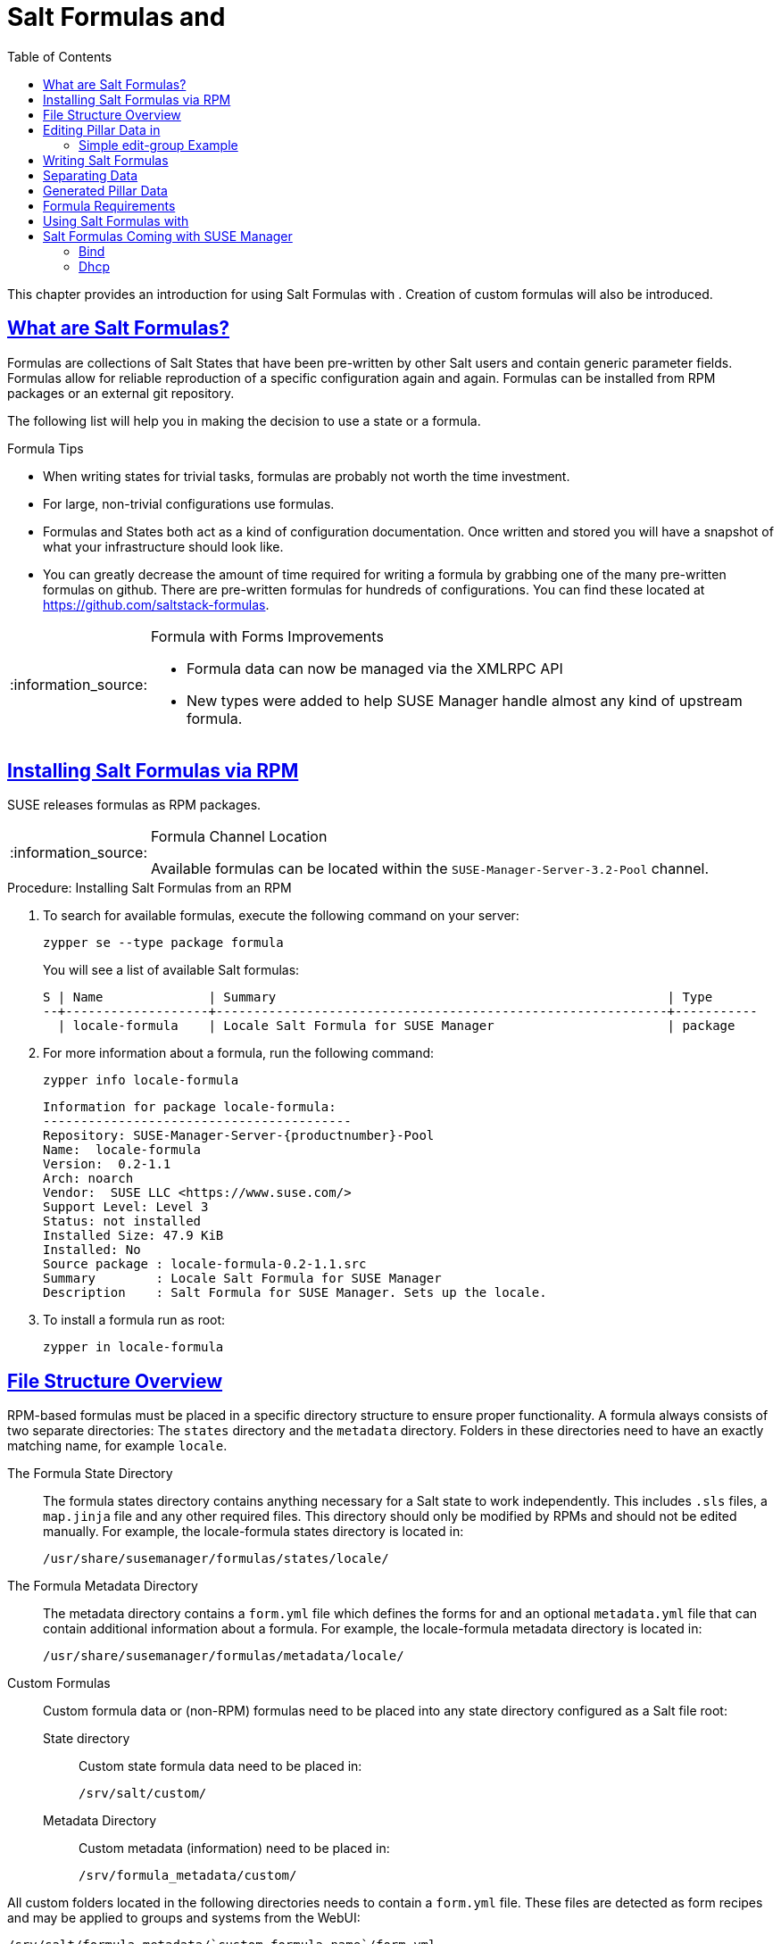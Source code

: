 [[best.practice.salt.formulas.and.forms]]
= Salt Formulas and {productname}
ifdef::env-github,backend-html5,backend-docbook5[]
//Admonitions
:tip-caption: :bulb:
:note-caption: :information_source:
:important-caption: :heavy_exclamation_mark:
:caution-caption: :fire:
:warning-caption: :warning:
:linkattrs:
// SUSE ENTITIES FOR GITHUB
// System Architecture
:zseries: z Systems
:ppc: POWER
:ppc64le: ppc64le
:ipf : Itanium
:x86: x86
:x86_64: x86_64
// Rhel Entities
:rhel: Red Hat Enterprise Linux
:rhnminrelease6: Red Hat Enterprise Linux Server 6
:rhnminrelease7: Red Hat Enterprise Linux Server 7
// SUSE Manager Entities
:productname:
:susemgr: SUSE Manager
:susemgrproxy: SUSE Manager Proxy
:productnumber: 3.2
:saltversion: 2018.3.0
:webui: WebUI
// SUSE Product Entities
:sles-version: 12
:sp-version: SP3
:jeos: JeOS
:scc: SUSE Customer Center
:sls: SUSE Linux Enterprise Server
:sle: SUSE Linux Enterprise
:slsa: SLES
:suse: SUSE
:ay: AutoYaST
endif::[]
// Asciidoctor Front Matter
:doctype: book
:sectlinks:
:toc: left
:icons: font
:experimental:
:sourcedir: .
:imagesdir: images


This chapter provides an introduction for using Salt Formulas with {productname}.
Creation of custom formulas will also be introduced.



[[best.practice.salt.formulas.what]]
== What are Salt Formulas?

Formulas are collections of Salt States that have been pre-written by other Salt users and contain generic parameter fields.
Formulas allow for reliable reproduction of a specific configuration again and again.
Formulas can be installed from RPM packages or an external git repository.

The following list will help you in making the decision to use a state or a formula.

.Formula Tips
* When writing states for trivial tasks, formulas are probably not worth the time investment.
* For large, non-trivial configurations use formulas.
* Formulas and States both act as a kind of configuration documentation.
Once written and stored you will have a snapshot of what your infrastructure should look like.
* You can greatly decrease the amount of time required for writing a formula by grabbing one of the many pre-written formulas on github.
There are pre-written formulas for hundreds of configurations.
You can find these located at https://github.com/saltstack-formulas.

[NOTE]
.Formula with Forms Improvements
====
* Formula data can now be managed via the XMLRPC API
* New types were added to help SUSE Manager handle almost any kind of upstream formula.
====



[[best.practice.salt.formulas.install]]
== Installing Salt Formulas via RPM

{suse} releases formulas as RPM packages.


[NOTE]
.Formula Channel Location
====
Available formulas can be located within the [systemitem]``SUSE-Manager-Server-3.2-Pool`` channel.
====

.Procedure: Installing Salt Formulas from an RPM
. To search for available formulas, execute the following command on your {productname} server:
+

----
zypper se --type package formula
----
+

You will see a list of available Salt formulas:
+

----
S | Name              | Summary                                                    | Type
--+-------------------+------------------------------------------------------------+-----------
  | locale-formula    | Locale Salt Formula for SUSE Manager                       | package
----
+
////
--+------------------------+-------------------------------------------+--------
  | branch-network-formula | Salt formula for configuring Branch Ser-> | package
  | image-sync-formula     | Salt formula for syncing images to Bran-> | package
  | openstack-formula      | Example openstack Salt Formula collecti-> | package
  | pxe-formula            | Formula for atftpd server on POS branch-> | package
  | saltboot-formula       | Formula for boot image of POS terminal    | package
  | timezone-formula       | Example timezone Salt Formula for SUSE -> | package

--+------------------------+---------------------------------------------------+--------
i | bind-formula   | Salt formula for configuring and running bind     | package
i | dhcpd-formula  | Salt formula for configuring and running DHCP s-> | package
i | locale-formula | Locale Salt Formula for SUSE Manager              | package
i | tftpd-formula  | Formula for tftpd server on POS branchserver      | package
i | vsftpd-formula | Formula for vsftpd server on POS branchserver     | package
////
+

. For more information about a formula, run the following command:
+

----
zypper info locale-formula
----
+

----
Information for package locale-formula:
-----------------------------------------
Repository: SUSE-Manager-Server-{productnumber}-Pool
Name:  locale-formula
Version:  0.2-1.1
Arch: noarch
Vendor:  SUSE LLC <https://www.suse.com/>
Support Level: Level 3
Status: not installed
Installed Size: 47.9 KiB
Installed: No
Source package : locale-formula-0.2-1.1.src
Summary        : Locale Salt Formula for SUSE Manager
Description    : Salt Formula for SUSE Manager. Sets up the locale.
----
. To install a formula run as root:
+

----
zypper in locale-formula
----



[[best.practice.salt.formulas.filedir]]
== File Structure Overview

RPM-based formulas must be placed in a specific directory structure to ensure proper functionality.
A formula always consists of two separate directories: The [path]``states`` directory and the [path]``metadata`` directory.
Folders in these directories need to have an exactly matching name, for example ``locale``.

The Formula State Directory::
The formula states directory contains anything necessary for a Salt state to work independently.
This includes [path]``.sls`` files, a [path]``map.jinja`` file and any other required files.
This directory should only be modified by RPMs and should not be edited manually.
For example, the [package]#locale-formula# states directory is located in:
+

----
/usr/share/susemanager/formulas/states/locale/
----
The Formula Metadata Directory::
The metadata directory contains a [path]``form.yml``
file which defines the forms for {productname}
and an optional [path]``metadata.yml``
file that can contain additional information about a formula.
For example, the [package]#locale-formula#
metadata directory is located in:
+

----
/usr/share/susemanager/formulas/metadata/locale/
----

Custom Formulas::
Custom formula data or (non-RPM) formulas need to be placed into any state directory configured as a Salt file root:

State directory:::
Custom state formula data need to be placed in:
+

----
/srv/salt/custom/
----

Metadata Directory:::
Custom metadata (information) need to be placed in:
+

----
/srv/formula_metadata/custom/
----

All custom folders located in the following directories needs to contain a [path]``form.yml`` file.
These files are detected as form recipes and may be applied to groups and systems from the {webui}:

----
/srv/salt/formula_metadata/`custom-formula-name`/form.yml
----



[[best.practice.salt.formulas.pillar]]
== Editing Pillar Data in {productname}

{productname} requires a file called [path]``form.yml``, to describe how formula data should look within the {webui}.
[path]``form.yml`` is used by {productname} to generate the desired form, with values editable by a user.

For example, the [path]``form.yml`` that is included with the [package]#locale-formula# is placed in:

----
/usr/share/susemanager/formulas/metadata/locale/form.yml
----

See part of the following [package]#locale-formula# example:

----
# This file is part of locale-formula.
#
# Foobar is free software: you can redistribute it and/or modify
# it under the terms of the GNU General Public License as published by
# the Free Software Foundation, either version 3 of the License, or
# (at your option) any later version.
#
# Foobar is distributed in the hope that it will be useful,
# but WITHOUT ANY WARRANTY; without even the implied warranty of
# MERCHANTABILITY or FITNESS FOR A PARTICULAR PURPOSE.  See the
# GNU General Public License for more details.
#
# You should have received a copy of the GNU General Public License
# along with Foobar.  If not, see <http://www.gnu.org/licenses/>.

timezone:
  $type: group

  name:
    $type: select
    $values: ["CET",
              "CST6CDT",
              "EET",
              "EST",
              "EST5EDT",
              "GMT",
              "GMT+0",
              "GMT-0",
              "GMT0",
              "Greenwich",
              "HST",
              "MET",
              "MST",
              "MST7MDT",
              "NZ",
              "NZ-CHAT",
              "Navajo",
              "PST8PDT",
              "UCT",
              "UTC",
              "Universal",
              "W-SU",
              "WET",
              "Zulu",
              "Etc/GMT+1",
              "Etc/GMT+2",
              "Etc/GMT+3",
              "Etc/GMT+4",
              "Etc/GMT+5",
              "Etc/GMT+6",
              "Etc/GMT+7",
              "Etc/GMT+8",
              "Etc/GMT+9",
              "Etc/GMT+10",
              "Etc/GMT+11",
              "Etc/GMT+12",
              "Etc/GMT-1",
              "Etc/GMT-2",
              "Etc/GMT-3",
              "Etc/GMT-4",
              "Etc/GMT-5",
              "Etc/GMT-6",
              "Etc/GMT-7",
              "Etc/GMT-8",
              "Etc/GMT-9",
              "Etc/GMT-10",
              "Etc/GMT-11",
              "Etc/GMT-12",
              "Etc/GMT-13",
              "Etc/GMT-14",
              "Etc/GMT",
              "Etc/GMT+0",
              "Etc/GMT-0",
              "Etc/GMT0",
              "Etc/Greenwich",
              "Etc/UCT",
              "Etc/UTC",
              "Etc/Universal",
              "Etc/Zulu"
              ]
    $default: CET

  hardware_clock_set_to_utc:
    $type: boolean
    $default: True
...
----

[path]``form.yml`` contains additional information that describes how the form for a pillar should look for {productname}.
This information is contained in attributes that always start with a `$` sign.

[IMPORTANT]
.Ignored Values
====
All values that start with a `$` sign are annotations used to display the UI that users interact with.
These annotations are not part of pillar data itself and are handled as metadata.
====

The following are valid attributes.

$type::
The most important attribute is the `$type` attribute.
It defines the type of the pillar value and the form-field that is generated.
The following represent the supported types:

** `text`
** `password`
** `number`
** `url`
** `email`
** `date`
** `time`
** `datetime`
** `boolean`
** `color`
** `select`
** `group`
** `edit-group`
** `namespace`
** `hidden-group` (obsolete, renamed to ``namespace``)


[NOTE]
.Text Attribute
====
The text attribute is the default and does not need to be specified explicitly.
====


Many of these values are self-explanatory:

** The `text` type generates a simple text field
** The `password` type generates a password field
** The `color` type generates a color picker.


The ``group``, ``edit-group``, and `namespace` (formerly ``hidden-group``) types do not generate an editable field and are used to structure form and pillar data.
The difference between `group` and `namespace` is `group` generates a visible border with a heading, and `namespace` shows nothing visually (and is only used to structure pillar data).
The difference between `group` and `edit-group` is `edit-group` allows to structure and restrict editable fields in a more flexible way.
For example, `edit-group` supports the `$minItems` and `$maxItems` attributes, and thus it simplifies complex and repeatable input structures.
For an `edit-group` example, see <<salt.formulas.ex.edit-group>>.

$default::
`$default` allows you to specify a default value that is displayed and used, if no other value is entered.
In an `edit-group` it allows to create initial members of the group and populate them with specified data.

$name::
`$name` allows you to specify the name of a value that is shown in the form.
If this value is not set, the pillar name is used and capitalized without underscores and dashes.
You reference it in the same section with ``${name}``.

$help and $placeholder::
The `$help` and `$placeholder` attributes are used to give a user a better understanding of what the value should be.
** `$help` defines the message a user sees when hovering over a field
** `$placeholder` displays a gray placeholder text in the field.

`$placeholder` may only be used with text fields like text, password, email or date.
It does not make sense to add a placeholder if you also use `$default` as this will hide the placeholder.

$minItems and $maxItems::
In an ``edit-group``, `$minItems` and `$maxItems` allow you to specify the lowest and highest number the group can occur.

$itemName::
In an ``edit-group``, `$itemName` allows to define a template for the name to be used for the members of the group.

$prototype::
In an ``edit-group``, `$prototype` allows to define default (or pre-filled) values for newly added members in the group.

$scope::
`$scope` allows you to specify a hierarchy level at which a value may be edited.
Possible values are ``system``, `group` and ``readonly``.
+

The default `$scope: system` allows values to be edited at group and system levels.
A value can be entered for each system but if no value is entered the system will fall back to the group default.
+

If using ``$scope: group``, a value may only be edited for a group.
On the system level you will be able to see the value, but not edit it.
+

The `$scope: readonly` option makes a field read-only.
It can be used to show a user data which should be known, but should not be editable.
This option only makes sense in combination with the $default attribute.

$visibleIf::
`$visibleIf` allows you to show a field or group if a simple condition is met.
A condition always looks similar to the following example:
+

----
some_group#another_group#my_checkbox == true
----
+

The left part of the above statement is the path to another value, and groups are separated by `$` signs.
The middle section of the command should be either `==` for a value to be equal or `!=` for values that should be not equal.
The last field in the statement can be any value which a field should have or not have.
+

The field with this attribute associated with it will now be shown only when the condition is met.
In this example the field will be shown only if `my_checkbox` is checked.
The ability to use conditional statements is not limited to check boxes.
It may also be used to check values of select-fields, text-fields, etc.
+

A check box should be structured like the following example:
+

----
some_group:
  $type: group

  another_group:
    $type: group

      my_checkbox:
        $type: boolean
----
+

Relative paths can be specified using prefix dots. One dot means sibling, 2 dots mean parent, etc. This is mostly useful for ``edit-group``.
+

----
some_group:
  $type: group

  another_group:
    $type: group

    my_checkbox:
      $type: boolean

    my_text:
      $visibleIf: .my_checkbox

  yet_another_group:
    $type: group

    my_text2:
      $visibleIf: ..another_group#my_checkbox

----
+

By using multiple groups with the attribute, you can allow a user to select an option and show a completely different form, dependent upon the selected value.
+

// [NOTE]
// .Hidden Values
// ====
Values from hidden fields may be merged into the pillar data and sent to the minion.
A formula must check the condition again and use the appropriate data.
For example:
// ====
+
----
show_option:
  $type: checkbox
some_text:
  $visibleIf: show_option == true
----
+
----
{% if pillar.show_option %}
do_something:
  with: {{ pillar.some_text }}
{% endif %}
----

$values::
`$values` can only be used together with ``$type``: select to specify the different options in the select-field.
`$values` must be a list of possible values to select.
For example:
+

----
select_something:
  $type: select
  $values: ["option1", "option2"]
----
+

Or alternatively:
+

----
select_something:
  $type: select
  $values:
    - option1
    - option2
----



[[salt.formulas.ex.edit-group]]
=== Simple edit-group Example

See the following *edit-group* example:

----
partitions:
  $name: "Hard Disk Partitions"
  $type: "edit-group"
  $minItems: 1
  $maxItems: 4
  $itemName: "Partition ${name}"
  $prototype:
    name:
      $default: "New partition"
    mountpoint:
      $default: "/var"
    size:
      $type: "number"
      $name: "Size in GB"
  $default:
    - name: "Boot"
      mountpoint: "/boot"
    - name: "Root"
      mountpoint: "/"
      size: 5000
----

After clicking btn:[Add] for one time you will see <<fig-formula-custom-harddisk-partitions>> filled with the default values.
The formula itself is called [path]``hd-partitions`` and will appear as [guimenu]``Hd Partitions`` in the {webui}.

.`edit-group` Example in the {webui}
[[fig-formula-custom-harddisk-partitions]]
image::formula-custom-harddisk-partitions.png[]

To remove definition of a partition click the minus symbol in the title line of an inner group.
When form fields are properly filled confirm with clicking btn:[Save Formula] in the upper right corner of the formula.



[[best.practice.salt.formulas.writing]]
== Writing Salt Formulas

Salt formulas are pre-written Salt states, which may be configured with pillar data.
You can parametrize state files using Jinja.
Jinja allows you to access pillar data by using the following syntax.
(This syntax works best when your uncertain a pillar value exists as it will throw an error):

----
pillar.some.value
----

When you are sure a pillar exists may also use the following syntax:

----
salt['pillar.get']('some:value', 'default value')
----

You may also replace the `pillar` value with `grains` (for example, ``grains.some.value``) allowing access to grains.

Using data this way allows you to make a formula configurable.
The following code snippet will install a package specified in the pillar ``package_name``.
For example:

----
install_a_package:
  pkg.installed:
    - name: {{ pillar.package_name }}
----

You may also use more complex constructs such as `if/else` and `for-loops` to provide greater functionality.
For Example:

----
{% if pillar.installSomething %}
something:
  pkg.installed
{% else %}
anotherPackage:
  pkg.installed
{% endif %}
----

Another example:

----
{% for service in pillar.services %}
start_{{ service }}:
  service.running:
    - name: {{ service }}
{% endfor %}
----

Jinja also provides other helpful functions.
For example, you can iterate over a dictionary:

----
{% for key, value in some_dictionary.items() %}
do_something_with_{{ key }}: {{ value }}
{% endfor %}
----

You may want to have Salt manage your files (for example, configuration files for a program), and you can change these with pillar data.
For example, the following snippet shows how you can manage a file using Salt:

----
/etc/my_program/my_program.conf:
  file.managed:
    - source: salt://my_state/files/my_program.conf
    - template: jinja
----


Salt will copy the file [path]``salt-file_roots/my_state/files/my_program.conf`` on the salt master to [path]``/etc/my_program/my_program.conf`` on the minion and template it with Jinja.
This allows you to use Jinja in the file, exactly like shown above for states:

----
some_config_option = {{ pillar.config_option_a }}
----



[[best.practice.salt.formulas.data]]
== Separating Data

It is often a good idea to separate data from a state to increase its flexibility and add re-usability value.
This is often done by writing values into a separate file named [path]``map.jinja``.
This file should be placed within the same directory as your state files.

The following example will set `data` to a dictionary with different values, depending on which system the state runs on.
It will also merge data with the pillar using the `some.pillar.data` value so you can access `some.pillar.data.value` by just using ``data.value``.

You can also choose to override defined values from pillars (for example, by overriding `some.pillar.data.package` in the example).

----
{% set data = salt['grains.filter_by']({
    'Suse': {
        'package': 'packageA',
        'service': 'serviceA'
    },
    'RedHat': {
        'package': 'package_a',
        'service': 'service_a'
    }
}, merge=salt['pillar.get']('some:pillar:data')) %}
----

After creating a map file like the above example, you can easily maintain compatibility with multiple system types while accessing "deep" pillar data in a simpler way.
Now you can import and use `data` in any file.
For example:

----
{% from "some_folder/map.jinja" import data with context %}

install_package_a:
  pkg.installed:
    - name: {{ data.package }}
----

You can also define multiple variables by copying the `{% set ...%}` statement with different values and then merge it with other pillars.
For example:

----
{% set server = salt['grains.filter_by']({
    'Suse': {
        'package': 'my-server-pkg'
    }
}, merge=salt['pillar.get']('myFormula:server')) %}
{% set client = salt['grains.filter_by']({
    'Suse': {
        'package': 'my-client-pkg'
    }
}, merge=salt['pillar.get']('myFormula:client')) %}
----

To import multiple variables, separate them with a comma.
For Example:

----
{% from "map.jinja" import server, client with context %}
----

Formulas utilized with {productname} should follow formula conventions listed in the official documentation:

* https://docs.saltstack.com/en/latest/topics/development/conventions/formulas.html



[[best.practice.salt.formulas.pillardata]]
== {productname} Generated Pillar Data

When pillar data is generated (for example, after applying the highstate) the following external pillar script generates pillar data for packages, group ids, etc.
and includes all pillar data for a system:

----
/usr/share/susemanager/modules/pillar/suma_minion.py
----

The process is executed as follows:

. The `suma_minion.py` script starts and finds all formulas for a system (by checking the `group_formulas.json` and `server_formulas.json` files).
. `suma_minion.py` loads the values for each formula (groups and from the system) and merges them with the highstate (default: if no values are found, a group overrides a system if $scope: group etc.).
. `suma_minion.py` also includes a list of formulas applied to the system in a pillar named formulas.
This structure makes it possible to include states.
The top file (in this case specifically generated by the `mgr_master_tops.py` script) includes a state called formulas for each system.
This includes the `formulas.sls` file located in:
+

----
/usr/share/susemanager/formulas/states/
----
+

The content looks similar to the following:
+

----
include: {{ pillar["formulas"] }}
----
+

This pillar includes all formulas, that are specified in pillar data generated from the external pillar script.



[[best.practice.salt.formulas.req]]
== Formula Requirements

Formulas should be designed/created directly after a {productname} installation, but if you encounter any issues check the following:

* The external pillar script (``suma_minion.py``) must include formula data.
* Data is saved to [path]``/srv/susemanager/formula_data`` and the [path]``pillar`` and [path]``group_pillar`` sub-directories.
These should be automatically generated by the server.
* Formulas must be included for every minion listed in the top file.
Currently this process is initiated by the [path]``mgr_master_tops.py`` script which includes the formulas.sls file located in:
+

----
/usr/share/susemanager/formulas/states/
----
+

This directory must be a salt file root.
File roots are configured on the salt-master ({productname}) located in:
+

----
/etc/salt/master.d/susemanager.conf
----



[[best.practice.salt.formulas.using]]
== Using Salt Formulas with {productname}

The following procedure provides an overview on using Salt Formulas with {productname}.


. Official formulas may be installed as RPMs.
Place the custom states within [path]``/srv/salt/your-formula-name/`` and the metadata ([path]``form.yml`` and [path]``metadata.yml``) in [path]``/srv/formula_metadata/your-formula-name/``.
After installing your formulas they will appear in menu:Salt[Formula Catalog].
. To begin using a formula, apply it to a group or system.
Apply a formula to a group or system by selecting the menu:System Details[Formulas] tab of a [guimenu]``System Details`` page or [guimenu]``System Group``. From the menu:System Details[Formulas] page you can select any formulas you wish to apply to a group or system.
Click the btn:[Save] button to save your changes to the database.
. After applying one or more formulas to a group or system, additional tabs will become available from the top menu, one for each formula selected.
From these tabs you may configure your formulas.
. When you have finished customizing your formula values you will need to apply the highstate for them to take effect.
Applying the highstate will execute the state associated with the formula and configure targeted systems.
You can use the btn:[Apply Highstate] button from any formulas page of a group.
. When a change to any of your values is required or you need to re-apply the formula state because of a failure or bug, change values located on your formula pages and re-apply the highstate.
Salt will ensure that only modified values are adjusted and restart or reinstall services only when necessary.


This conclude your introduction to Salt Formulas.
For additional information, see:

*  https://docs.saltstack.com/en/latest/topics/development/conventions/formulas.html


[[best.practice.salt.formulas.susemgr]]
== Salt Formulas Coming with {susemgr}


=== Bind

With the bind formula you configure a Domain Name System (DNS) server.
DNS is needed to resolve the domain names and host names into IP addresses.
For more information about DNS, see the SLES Administration Guide.

Zone configuration: 


.bind
[[fig-formula-bind]]
image::formula-bind-01.png[]

// image:::formula-bind-02-zones.png[]
// 
// image:::formula-bind-03-records.png[]
// 
// image:::formula-bind-04-reverse.png[]

=== Dhcp
